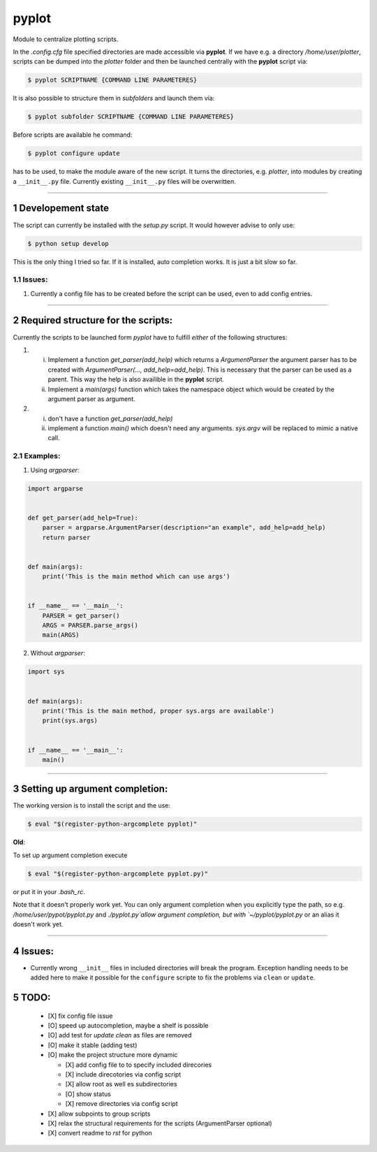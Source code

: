 .. sectnum::

=======
pyplot
=======

Module to centralize plotting scripts.

In the `.config.cfg` file specified directories are made accessible via **pyplot**. If we have e.g. a directory */home/user/plotter*, scripts can be dumped into the *plotter* folder and then be launched centrally with the **pyplot** script via:

.. code:: bash

    $ pyplot SCRIPTNAME {COMMAND LINE PARAMETERES}

It is also possible to structure them in *subfolders* and launch them via:

.. code:: bash

    $ pyplot subfolder SCRIPTNAME {COMMAND LINE PARAMETERES}

Before scripts are available he command:

.. code:: bash

    $ pyplot configure update

has to be used, to make the module aware of the new script. It turns the directories, e.g. *plotter*, into modules by creating a ``__init__.py`` file. Currently existing ``__init__.py`` files will be overwritten.

-------------------------

Developement state
====================


The script can currently be installed with the `setup.py` script. It would however advise to only use:

.. code:: bash

    $ python setup develop

This is the only thing I tried so far. If it is installed, auto completion works. It is just a bit slow so far.

Issues:
----------

1. Currently a config file has to be created before the script can be used, even to add config entries.

-------------------------

Required structure for the scripts:
======================================

Currently the scripts to be launched form `pyplot` have to fulfill *either* of the following structures:

1. 
   i. Implement a function `get_parser(add_help)` which returns a `ArgumentParser` the argument parser 
      has to be created with `ArgumentParser(..., add_help=add_help)`. This is necessary that the parser 
      can be used as a parent. This way the help is also availible in the **pyplot** script.
   #. Implement a `main(args)` function which takes the namespace object which would be created by the 
      argument parser as argument.
#. 
   i. don't have a function `get_parser(add_help)`
   #. implement a function `main()` which doesn't need any arguments. `sys.argv` will be replaced 
      to mimic a native call.

Examples:
------------

1. Using `argparser`:

.. code:: python

   import argparse


   def get_parser(add_help=True):
       parser = argparse.ArgumentParser(description="an example", add_help=add_help)
       return parser


   def main(args):
       print('This is the main method which can use args')


   if __name__ == '__main__':
       PARSER = get_parser()
       ARGS = PARSER.parse_args()
       main(ARGS)

2. Without `argparser`:

.. code:: python

    import sys


    def main(args):
        print('This is the main method, proper sys.args are available')
        print(sys.args)


    if __name__ == '__main__':
        main()

-------------------------

Setting up argument completion:
==================================

The working version is to install the script and the use:

.. code:: bash

    $ eval "$(register-python-argcomplete pyplot)"


**Old**:


.. container:: strike

  To set up argument completion execute

  .. code:: bash

      $ eval "$(register-python-argcomplete pyplot.py)"

  or put it in your `.bash_rc`.

  Note that it doesn't properly work yet. You can only argument completion when you explicitly type the path,
  so e.g. `/home/user/pypot/pyplot.py` and `./pyplot.py`allow argument completion, but with `~/pyplot/pyplot.py`
  or an alias it doesn't work yet.


-------------------------

Issues:
====================
* Currently wrong ``__init__`` files in included directories will break the 
  program. Exception handling needs to be added here to make it possible for 
  the ``configure`` scripte to fix the problems via ``clean`` or ``update``.



TODO:
==========


 - [X] fix config file issue
 - [O] speed up autocompletion, maybe a shelf is possible
 - [O] add test for `update clean` as files are removed
 - [O] make it stable (adding test)
 - [O] make the project structure more dynamic

   * [X] add config file to to specify included direcories
   * [X] include direcotories via config script
   * [X] allow root as well es subdirectories
   * [O] show status
   * [X] remove directories via config script

 - [X] allow subpoints to group scripts
 - [X] relax the structural requirements for the scripts (ArgumentParser optional)
 - [X] convert readme to `rst` for python

